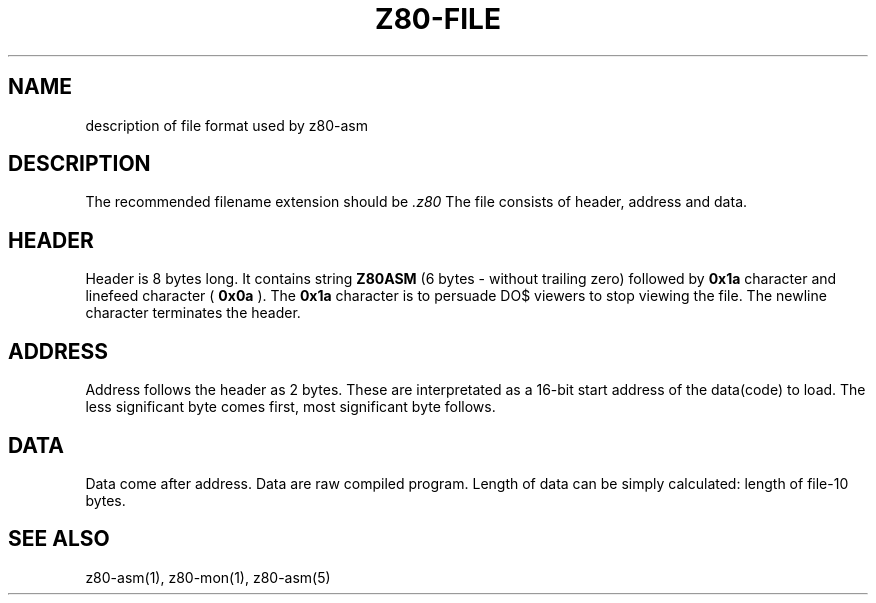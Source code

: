 .TH Z80-FILE 5 "02 May 2000" "Z80-ASM Version 1.0" "File format"

.SH NAME 
description of file format used by z80-asm

.SH DESCRIPTION
The recommended filename extension should be 
.I .z80
The file consists of header, address and data. 

.SH HEADER
Header is 8 bytes long. It contains string 
.B Z80ASM 
(6 bytes - without trailing zero)
followed by 
.B 0x1a
character and linefeed character (
.B 0x0a
). The 
.B 0x1a
character is to persuade DO$ viewers to stop viewing the file. 
The newline character terminates the header.

.SH ADDRESS
Address follows the header as 2 bytes. These are interpretated as a 16-bit
start address of the data(code) to load.
The less significant byte comes first, most significant byte follows.

.SH DATA
Data come after address. Data are raw compiled program. Length of data can be 
simply calculated: length of file-10 bytes.

.SH SEE ALSO
z80-asm(1), z80-mon(1), z80-asm(5)
